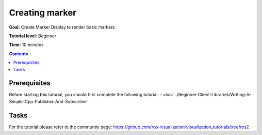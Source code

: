 Creating marker
===============

**Goal:** Create Marker Display to render basic markers.

**Tutorial level:** Beginner

**Time:** 10 minutes

.. contents:: Contents
   :depth: 2
   :local:


Prerequisites
-------------
Before starting this tutorial, you should first complete the following tutorial:
- :doc:`../Beginner-Client-Libraries/Writing-A-Simple-Cpp-Publisher-And-Subscriber`

Tasks
-----
For the tutorial please refer to the communtiy page:
`<https://github.com/ros-visualization/visualization_tutorials/tree/ros2>`_